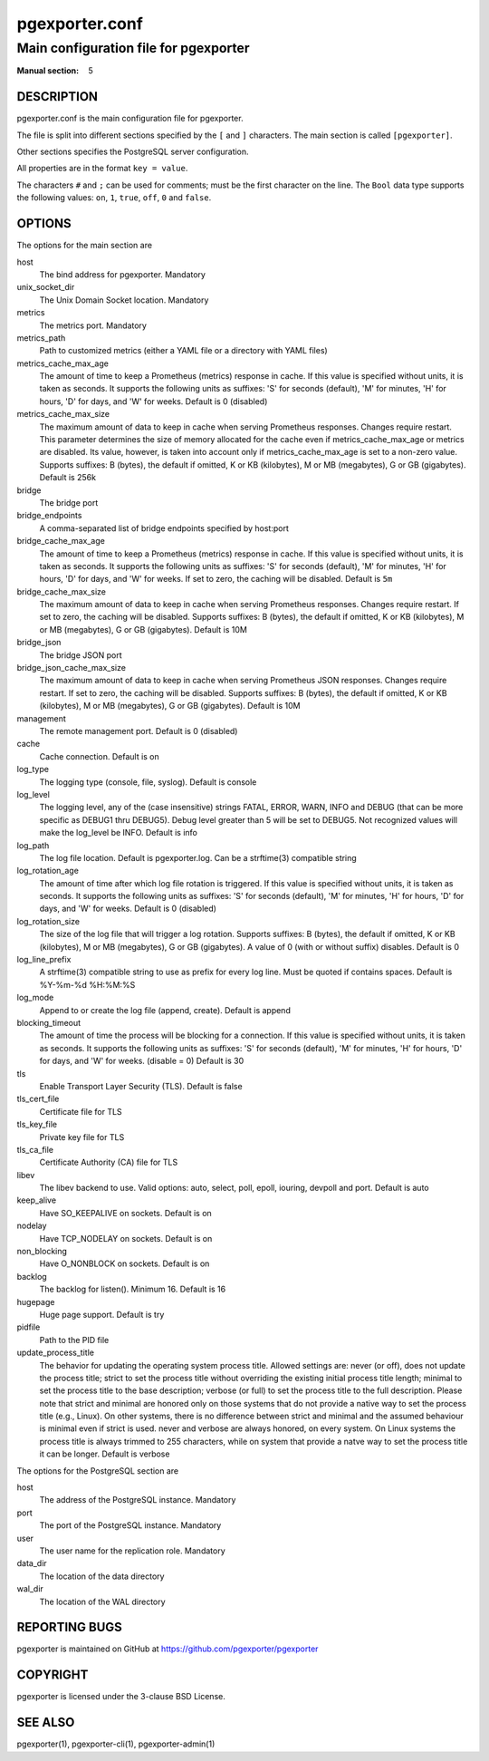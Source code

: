 ===============
pgexporter.conf
===============

--------------------------------------
Main configuration file for pgexporter
--------------------------------------

:Manual section: 5

DESCRIPTION
===========

pgexporter.conf is the main configuration file for pgexporter.

The file is split into different sections specified by the ``[`` and ``]`` characters. The main section is called ``[pgexporter]``.

Other sections specifies the PostgreSQL server configuration.

All properties are in the format ``key = value``.

The characters ``#`` and ``;`` can be used for comments; must be the first character on the line.
The ``Bool`` data type supports the following values: ``on``, ``1``, ``true``, ``off``, ``0`` and ``false``.

OPTIONS
=======

The options for the main section are

host
  The bind address for pgexporter. Mandatory

unix_socket_dir
  The Unix Domain Socket location. Mandatory

metrics
  The metrics port. Mandatory

metrics_path
  Path to customized metrics (either a YAML file or a directory with YAML files)

metrics_cache_max_age
  The amount of time to keep a Prometheus (metrics) response in cache. If this value is specified without units,
  it is taken as seconds. It supports the following units as suffixes: 'S' for seconds (default), 'M' for minutes,
  'H' for hours, 'D' for days, and 'W' for weeks.
  Default is 0 (disabled)

metrics_cache_max_size
  The maximum amount of data to keep in cache when serving Prometheus responses. Changes require restart.
  This parameter determines the size of memory allocated for the cache even if metrics_cache_max_age or
  metrics are disabled. Its value, however, is taken into account only if metrics_cache_max_age is set
  to a non-zero value. Supports suffixes: B (bytes), the default if omitted, K or KB (kilobytes),
  M or MB (megabytes), G or GB (gigabytes).
  Default is 256k

bridge
  The bridge port

bridge_endpoints
  A comma-separated list of bridge endpoints specified by host:port

bridge_cache_max_age
  The amount of time to keep a Prometheus (metrics) response in cache. If this value is specified without units,
  it is taken as seconds. It supports the following units as suffixes: 'S' for seconds (default), 'M' for minutes,
  'H' for hours, 'D' for days, and 'W' for weeks. If set to zero, the caching will be disabled.
  Default is ``5m``

bridge_cache_max_size
  The maximum amount of data to keep in cache when serving Prometheus responses. Changes require restart.
  If set to zero, the caching will be disabled. Supports suffixes: B (bytes), the default if omitted,
  K or KB (kilobytes), M or MB (megabytes), G or GB (gigabytes).
  Default is 10M

bridge_json
  The bridge JSON port

bridge_json_cache_max_size
  The maximum amount of data to keep in cache when serving Prometheus JSON responses. Changes require restart.
  If set to zero, the caching will be disabled. Supports suffixes: B (bytes), the default if omitted,
  K or KB (kilobytes), M or MB (megabytes), G or GB (gigabytes).
  Default is 10M

management
  The remote management port. Default is 0 (disabled)

cache
  Cache connection. Default is on

log_type
  The logging type (console, file, syslog). Default is console

log_level
  The logging level, any of the (case insensitive) strings FATAL, ERROR, WARN, INFO and DEBUG
  (that can be more specific as DEBUG1 thru DEBUG5). Debug level greater than 5 will be set to DEBUG5.
  Not recognized values will make the log_level be INFO. Default is info

log_path
  The log file location. Default is pgexporter.log. Can be a strftime(3) compatible string

log_rotation_age
  The amount of time after which log file rotation is triggered. If this value is specified without units, it is taken as seconds.
  It supports the following units as suffixes: 'S' for seconds (default), 'M' for minutes, 'H' for hours, 'D' for days, and 'W' for weeks.
  Default is 0 (disabled)

log_rotation_size
  The size of the log file that will trigger a log rotation. Supports suffixes: B (bytes), the default if omitted,
  K or KB (kilobytes), M or MB (megabytes), G or GB (gigabytes). A value of 0 (with or without suffix) disables.
  Default is 0

log_line_prefix
  A strftime(3) compatible string to use as prefix for every log line. Must be quoted if contains spaces.
  Default is %Y-%m-%d %H:%M:%S

log_mode
  Append to or create the log file (append, create). Default is append

blocking_timeout
  The amount of time the process will be blocking for a connection. If this value is specified without units,
  it is taken as seconds. It supports the following units as suffixes: 'S' for seconds (default), 'M' for minutes,
  'H' for hours, 'D' for days, and 'W' for weeks.
  (disable = 0) Default is 30

tls
  Enable Transport Layer Security (TLS). Default is false

tls_cert_file
  Certificate file for TLS

tls_key_file
  Private key file for TLS

tls_ca_file
  Certificate Authority (CA) file for TLS

libev
  The libev backend to use. Valid options: auto, select, poll, epoll, iouring, devpoll and port. Default is auto

keep_alive
  Have SO_KEEPALIVE on sockets. Default is on

nodelay
  Have TCP_NODELAY on sockets. Default is on

non_blocking
  Have O_NONBLOCK on sockets. Default is on

backlog
  The backlog for listen(). Minimum 16. Default is 16

hugepage
  Huge page support. Default is try

pidfile
  Path to the PID file

update_process_title
  The behavior for updating the operating system process title. Allowed settings are: never (or off),
  does not update the process title; strict to set the process title without overriding the existing
  initial process title length; minimal to set the process title to the base description; verbose (or full)
  to set the process title to the full description. Please note that strict and minimal are honored
  only on those systems that do not provide a native way to set the process title (e.g., Linux).
  On other systems, there is no difference between strict and minimal and the assumed behaviour is minimal
  even if strict is used. never and verbose are always honored, on every system. On Linux systems the
  process title is always trimmed to 255 characters, while on system that provide a natve way to set the
  process title it can be longer. Default is verbose

The options for the PostgreSQL section are

host
  The address of the PostgreSQL instance. Mandatory

port
  The port of the PostgreSQL instance. Mandatory
  
user
  The user name for the replication role. Mandatory

data_dir
  The location of the data directory

wal_dir
  The location of the WAL directory

REPORTING BUGS
==============

pgexporter is maintained on GitHub at https://github.com/pgexporter/pgexporter

COPYRIGHT
=========

pgexporter is licensed under the 3-clause BSD License.

SEE ALSO
========

pgexporter(1), pgexporter-cli(1), pgexporter-admin(1)
